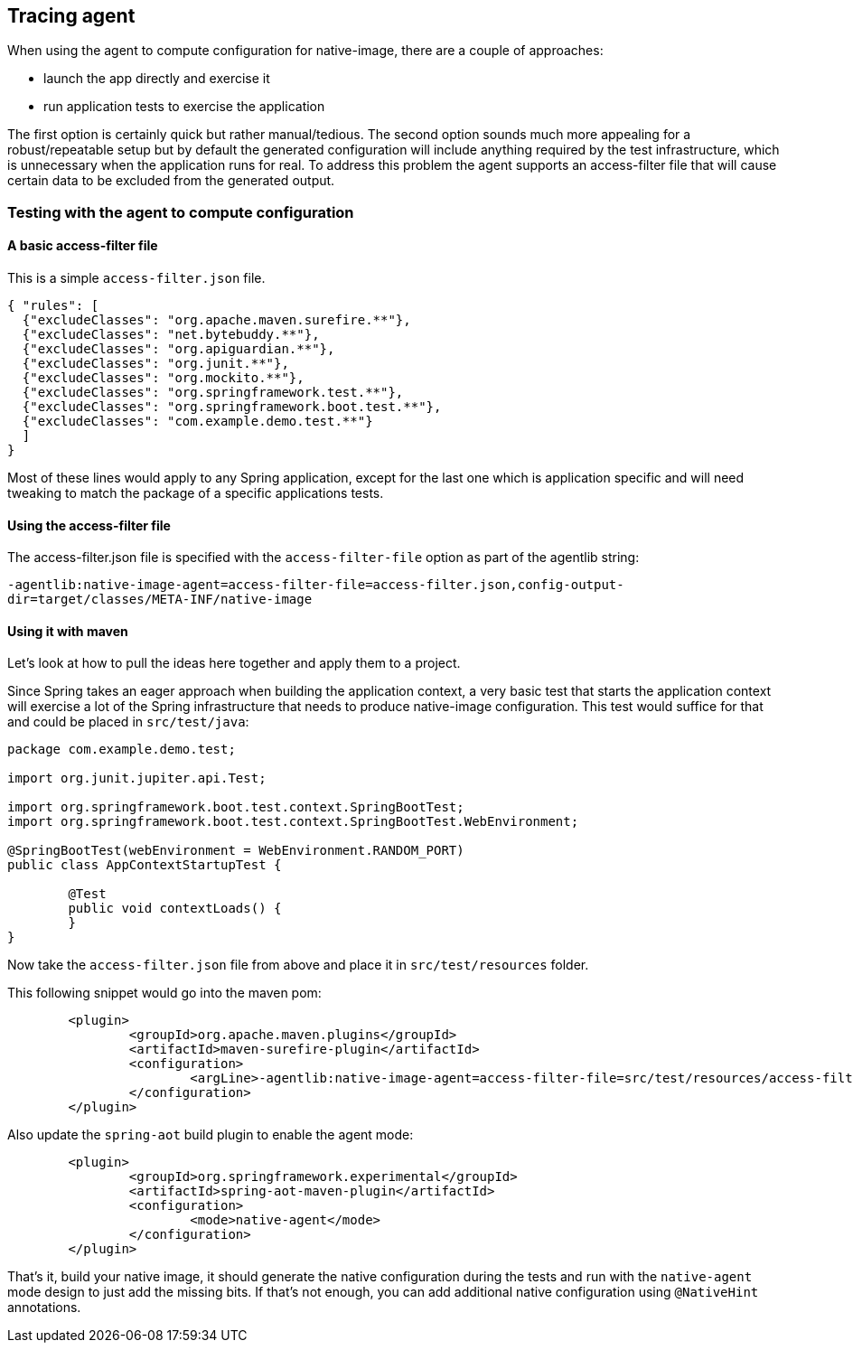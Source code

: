 [[tracing-agent]]
== Tracing agent

When using the agent to compute configuration for native-image, there are a couple of approaches:

* launch the app directly and exercise it
* run application tests to exercise the application

The first option is certainly quick but rather manual/tedious. The second option sounds much more
appealing for a robust/repeatable setup but by default the generated configuration will include
anything required by the test infrastructure, which is unnecessary when the application runs for real.
To address this problem the agent supports an access-filter file that will cause certain data to
be excluded from the generated output.

=== Testing with the agent to compute configuration

==== A basic access-filter file

This is a simple `access-filter.json` file. 

====
[source,json,subs="attributes,verbatim"]
----
{ "rules": [
  {"excludeClasses": "org.apache.maven.surefire.**"},
  {"excludeClasses": "net.bytebuddy.**"},
  {"excludeClasses": "org.apiguardian.**"},
  {"excludeClasses": "org.junit.**"},
  {"excludeClasses": "org.mockito.**"},
  {"excludeClasses": "org.springframework.test.**"},
  {"excludeClasses": "org.springframework.boot.test.**"},
  {"excludeClasses": "com.example.demo.test.**"}
  ]
}
----
====

Most of these lines would apply to any Spring application, except for the last one which is application
specific and will need tweaking to match the package of a specific applications tests.


==== Using the access-filter file

The access-filter.json file is specified with the `access-filter-file` option as part of the agentlib string:

`-agentlib:native-image-agent=access-filter-file=access-filter.json,config-output-dir=target/classes/META-INF/native-image`

==== Using it with maven

Let's look at how to pull the ideas here together and apply them to a project.

Since Spring takes an eager approach when building the application context, a very basic test that
starts the application context will exercise a lot of the Spring infrastructure that needs to
produce native-image configuration. This test would suffice for that and could be placed in `src/test/java`:

====
[source,java]
----
package com.example.demo.test;

import org.junit.jupiter.api.Test;

import org.springframework.boot.test.context.SpringBootTest;
import org.springframework.boot.test.context.SpringBootTest.WebEnvironment;

@SpringBootTest(webEnvironment = WebEnvironment.RANDOM_PORT)
public class AppContextStartupTest {

	@Test
	public void contextLoads() {
	}
}
----
====

Now take the `access-filter.json` file from above and place it in `src/test/resources` folder.

This following snippet would go into the maven pom:

====
[source,xml,subs="attributes,verbatim"]
----
	<plugin>
		<groupId>org.apache.maven.plugins</groupId>
		<artifactId>maven-surefire-plugin</artifactId>
		<configuration>
			<argLine>-agentlib:native-image-agent=access-filter-file=src/test/resources/access-filter.json,config-merge-dir=target/classes/META-INF/native-image</argLine>
		</configuration>
	</plugin>
----
====

Also update the `spring-aot` build plugin to enable the agent mode:

====
[source,xml,subs="attributes,verbatim"]
----
	<plugin>
		<groupId>org.springframework.experimental</groupId>
		<artifactId>spring-aot-maven-plugin</artifactId>
		<configuration>
			<mode>native-agent</mode>
		</configuration>
	</plugin>
----
====

That's it, build your native image, it should generate the native configuration during the tests and run with the `native-agent`
mode design to just add the missing bits. If that's not enough, you can add additional native configuration using `@NativeHint`
annotations.
